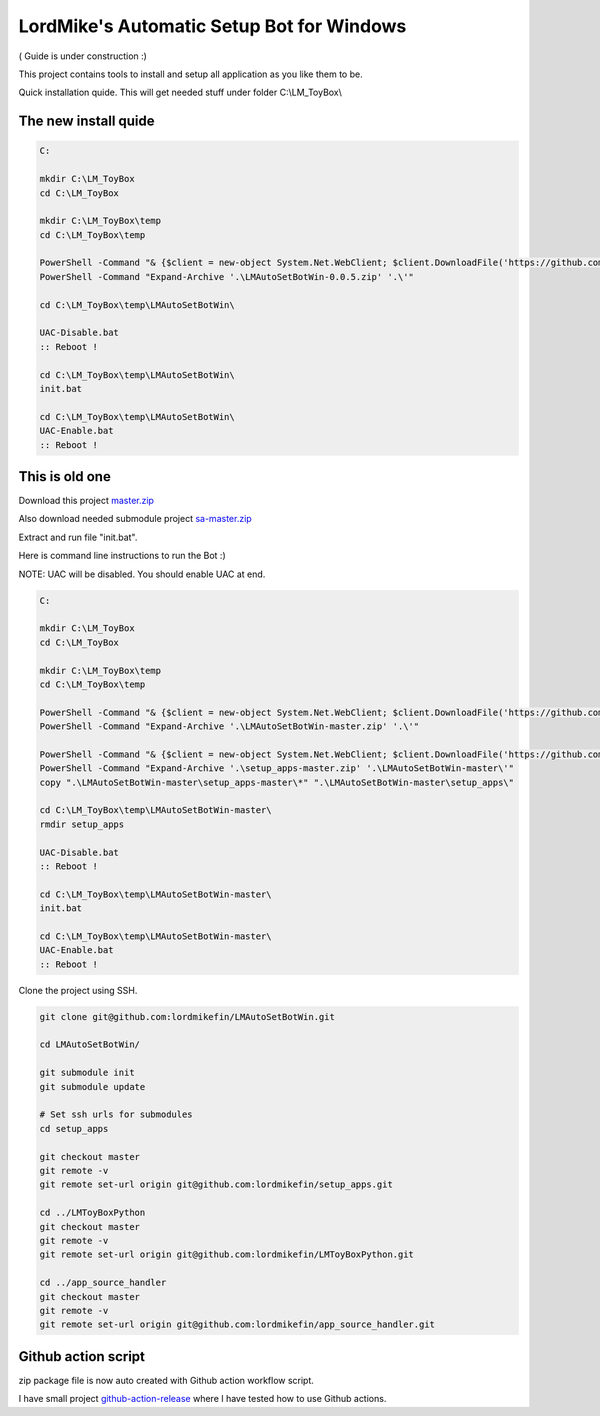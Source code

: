 
LordMike's Automatic Setup Bot for Windows
==========================================


( Guide is under construction :)


This project contains tools to install and setup all application as you like them to be.

Quick installation quide.
This will get needed stuff under folder C:\\LM_ToyBox\\

The new install quide
---------------------

.. code-block:: batch

 C:
 
 mkdir C:\LM_ToyBox
 cd C:\LM_ToyBox
 
 mkdir C:\LM_ToyBox\temp
 cd C:\LM_ToyBox\temp
 
 PowerShell -Command "& {$client = new-object System.Net.WebClient; $client.DownloadFile('https://github.com/lordmikefin/LMAutoSetBotWin/releases/download/v0.0.5/LMAutoSetBotWin-0.0.5.zip','.\LMAutoSetBotWin-0.0.5.zip')}"
 PowerShell -Command "Expand-Archive '.\LMAutoSetBotWin-0.0.5.zip' '.\'"
 
 cd C:\LM_ToyBox\temp\LMAutoSetBotWin\
 
 UAC-Disable.bat
 :: Reboot !
 
 cd C:\LM_ToyBox\temp\LMAutoSetBotWin\
 init.bat
 
 cd C:\LM_ToyBox\temp\LMAutoSetBotWin\
 UAC-Enable.bat
 :: Reboot !


This is old one
---------------

Download this project master.zip_

.. _master.zip: https://github.com/lordmikefin/LMAutoSetBotWin/archive/master.zip

Also download needed submodule project sa-master.zip_

.. _sa-master.zip: https://github.com/lordmikefin/setup_apps/archive/master.zip

Extract and run file "init.bat".

Here is command line instructions to run the Bot :)

NOTE: UAC will be disabled. You should enable UAC at end.

.. code-block:: batch

 C:
 
 mkdir C:\LM_ToyBox
 cd C:\LM_ToyBox
 
 mkdir C:\LM_ToyBox\temp
 cd C:\LM_ToyBox\temp
 
 PowerShell -Command "& {$client = new-object System.Net.WebClient; $client.DownloadFile('https://github.com/lordmikefin/LMAutoSetBotWin/archive/master.zip','.\LMAutoSetBotWin-master.zip')}"
 PowerShell -Command "Expand-Archive '.\LMAutoSetBotWin-master.zip' '.\'"
 
 PowerShell -Command "& {$client = new-object System.Net.WebClient; $client.DownloadFile('https://github.com/lordmikefin/setup_apps/archive/master.zip','.\setup_apps-master.zip')}"
 PowerShell -Command "Expand-Archive '.\setup_apps-master.zip' '.\LMAutoSetBotWin-master\'"
 copy ".\LMAutoSetBotWin-master\setup_apps-master\*" ".\LMAutoSetBotWin-master\setup_apps\"
 
 cd C:\LM_ToyBox\temp\LMAutoSetBotWin-master\
 rmdir setup_apps
 
 UAC-Disable.bat
 :: Reboot !
 
 cd C:\LM_ToyBox\temp\LMAutoSetBotWin-master\
 init.bat
 
 cd C:\LM_ToyBox\temp\LMAutoSetBotWin-master\
 UAC-Enable.bat
 :: Reboot !

Clone the project using SSH.

.. code-block:: bash

 git clone git@github.com:lordmikefin/LMAutoSetBotWin.git
 
 cd LMAutoSetBotWin/
 
 git submodule init
 git submodule update
 
 # Set ssh urls for submodules
 cd setup_apps
 
 git checkout master
 git remote -v
 git remote set-url origin git@github.com:lordmikefin/setup_apps.git
 
 cd ../LMToyBoxPython
 git checkout master
 git remote -v
 git remote set-url origin git@github.com:lordmikefin/LMToyBoxPython.git
 
 cd ../app_source_handler
 git checkout master
 git remote -v
 git remote set-url origin git@github.com:lordmikefin/app_source_handler.git


Github action script
--------------------

zip package file is now auto created with Github action workflow script.

I have small project github-action-release_ where I have tested how to use Github actions.

.. _github-action-release: https://github.com/lordmikefin/github-action-release
